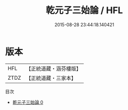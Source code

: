#+TITLE: 乾元子三始論 / HFL

#+DATE: 2015-08-28 23:44:18.140421
* 版本
 |       HFL|【正統道藏・涵芬樓版】|
 |      ZTDZ|【正統道藏・三家本】|
目次
 - [[file:KR5a0280_000.txt][乾元子三始論 0]]
